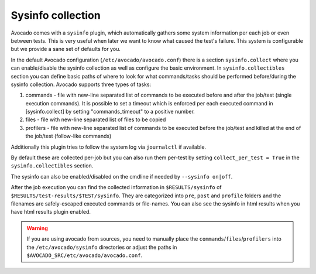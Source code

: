 ==================
Sysinfo collection
==================

Avocado comes with a ``sysinfo`` plugin, which automatically gathers some
system information per each job or even between tests. This is very useful
when later we want to know what caused the test's failure. This system
is configurable but we provide a sane set of defaults for you.

In the default Avocado configuration (``/etc/avocado/avocado.conf``) there
is a section ``sysinfo.collect`` where you can enable/disable the sysinfo
collection as well as configure the basic environment. In
``sysinfo.collectibles`` section you can define basic paths of where
to look for what commands/tasks should be performed before/during
the sysinfo collection. Avocado supports three types of tasks:

1. commands - file with new-line separated list of commands to be executed
   before and after the job/test (single execution commands). It is possible
   to set a timeout which is enforced per each executed command in
   [sysinfo.collect] by setting "commands_timeout" to a positive number.
2. files - file with new-line separated list of files to be copied
3. profilers - file with new-line separated list of commands to be executed
   before the job/test and killed at the end of the job/test (follow-like
   commands)

Additionally this plugin tries to follow the system log via ``journalctl``
if available.

By default these are collected per-job but you can also run them per-test by
setting ``collect_per_test = True`` in the ``sysinfo.collectibles`` section.

The sysinfo can also be enabled/disabled on the cmdline if needed by
``--sysinfo on|off``.

After the job execution you can find the collected information in
``$RESULTS/sysinfo`` of ``$RESULTS/test-results/$TEST/sysinfo``. They
are categorized into ``pre``, ``post`` and ``profile`` folders and
the filenames are safely-escaped executed commands or file-names.
You can also see the sysinfo in html results when you have html
results plugin enabled.

.. warning:: If you are using avocado from sources, you need to manually place
   the ``commands``/``files``/``profilers`` into the ``/etc/avocado/sysinfo``
   directories or adjust the paths in
   ``$AVOCADO_SRC/etc/avocado/avocado.conf``.
